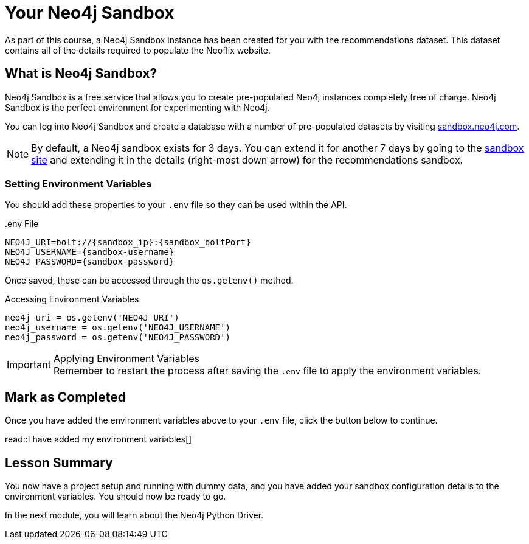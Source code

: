= Your Neo4j Sandbox

As part of this course, a Neo4j Sandbox instance has been created for you with the recommendations dataset.
This dataset contains all of the details required to populate the Neoflix website.


== What is Neo4j Sandbox?

Neo4j Sandbox is a free service that allows you to create pre-populated Neo4j instances completely free of charge.
Neo4j Sandbox is the perfect environment for experimenting with Neo4j.

You can log into Neo4j Sandbox and create a database with a number of pre-populated datasets by visiting https://sandbox.neo4j.com[sandbox.neo4j.com^].


ifdef::sandbox_host[]
== Your Sandbox Credentials

[.credentials]
Browser URL:: link:https://{sandbox_host}/browser/[https://{sandbox_host}/browser/^]
Bolt URI:: [copy]#bolt://{sandbox_ip}:{sandbox_boltPort}#
Username:: {sandbox_username}
Password:: [copy]#{sandbox_password}#

You can open a Neo4j Browser window throughout this course by clicking the link:#[Toggle Sandbox,role=classroom-sandbox-toggle] button in the bottom right hand corner of the screen.
endif::[]

[NOTE]
By default, a Neo4j sandbox exists for 3 days. You can extend it for another 7 days by going to the https://sandbox.neo4j.com[sandbox site^] and extending it in the details (right-most down arrow) for the recommendations sandbox.

=== Setting Environment Variables

You should add these properties to your `.env` file so they can be used within the API.

..env File
[source,env,subs="attributes+"]
----
NEO4J_URI=bolt://{sandbox_ip}:{sandbox_boltPort}
NEO4J_USERNAME={sandbox-username}
NEO4J_PASSWORD={sandbox-password}
----

Once saved, these can be accessed through the `os.getenv()` method.

.Accessing Environment Variables
[source,python,role=nocopy]
----
neo4j_uri = os.getenv('NEO4J_URI')
neo4j_username = os.getenv('NEO4J_USERNAME')
neo4j_password = os.getenv('NEO4J_PASSWORD')
----

[IMPORTANT]
.Applying Environment Variables
Remember to restart the process after saving the `.env` file to apply the environment variables.



== Mark as Completed

Once you have added the environment variables above to your `.env` file, click the button below to continue.

read::I have added my environment variables[]


[.summary]
== Lesson Summary

You now have a project setup and running with dummy data, and you have added your sandbox configuration details to the environment variables.
You should now be ready to go.

In the next module, you will learn about the Neo4j Python Driver.

